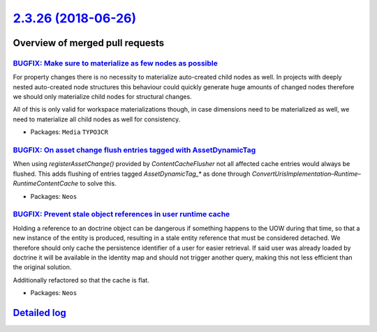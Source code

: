 `2.3.26 (2018-06-26) <https://github.com/neos/neos-development-collection/releases/tag/2.3.26>`_
================================================================================================

Overview of merged pull requests
~~~~~~~~~~~~~~~~~~~~~~~~~~~~~~~~

`BUGFIX: Make sure to materialize as few nodes as possible <https://github.com/neos/neos-development-collection/pull/2085>`_
----------------------------------------------------------------------------------------------------------------------------

For property changes there is no necessity to materialize
auto-created child nodes as well. In projects with deeply
nested auto-created node structures this behaviour could
quickly generate huge amounts of changed nodes therefore
we should only materialize child nodes for structural
changes.

All of this is only valid for workspace materializations though,
in case dimensions need to be materialized as well, we need to
materialize all child nodes as well for consistency.

* Packages: ``Media`` ``TYPO3CR``

`BUGFIX: On asset change flush entries tagged with AssetDynamicTag <https://github.com/neos/neos-development-collection/pull/2082>`_
------------------------------------------------------------------------------------------------------------------------------------

When using `registerAssetChange()` provided by `ContentCacheFlusher` not all affected
cache entries would always be flushed. This adds flushing of entries tagged `AssetDynamicTag_*`
as done through `ConvertUrisImplementation`–`Runtime`–`RuntimeContentCache` to solve
this.

* Packages: ``Neos``

`BUGFIX: Prevent stale object references in user runtime cache <https://github.com/neos/neos-development-collection/pull/2084>`_
--------------------------------------------------------------------------------------------------------------------------------

Holding a reference to an doctrine object can be dangerous
if something happens to the UOW during that time, so that
a new instance of the entity is produced, resulting in a
stale entity reference that must be considered detached.
We therefore should only cache the persistence identifier of
a user for easier retrieval. If said user was already loaded by
doctrine it will be available in the identity map and should not
trigger another query, making this not less efficient than the
original solution.

Additionally refactored so that the cache is flat.

* Packages: ``Neos``

`Detailed log <https://github.com/neos/neos-development-collection/compare/2.3.25...2.3.26>`_
~~~~~~~~~~~~~~~~~~~~~~~~~~~~~~~~~~~~~~~~~~~~~~~~~~~~~~~~~~~~~~~~~~~~~~~~~~~~~~~~~~~~~~~~~~~~~
